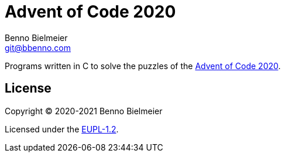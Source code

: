 = Advent of Code 2020
Benno Bielmeier <git@bbenno.com>

Programs written in C to solve the puzzles of the https://adventofcode.com/2020[Advent of Code 2020].

== License

Copyright © 2020-2021 Benno Bielmeier

Licensed under the https://opensource.org/licenses/EUPL-1.2[EUPL-1.2].
